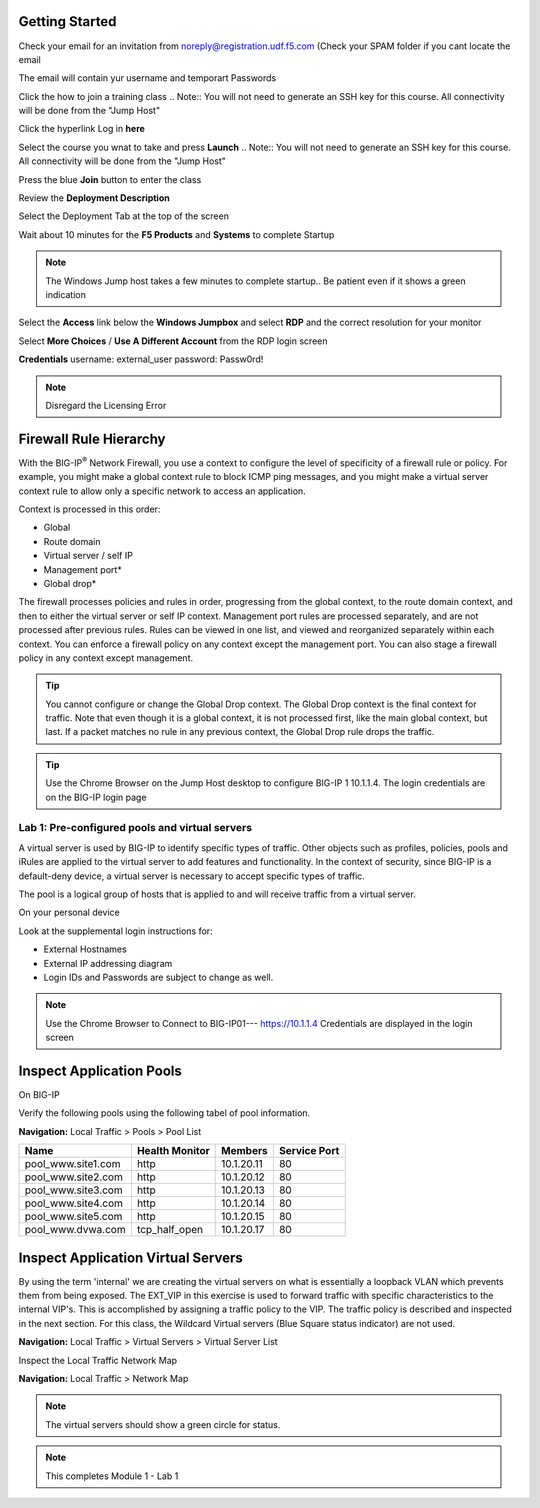 Getting Started
---------------

Check your email for an invitation from noreply@registration.udf.f5.com (Check your SPAM folder if you cant locate the email

The email will contain yur username and temporart Passwords

Click the how to join a training class 
.. Note:: You will not need to generate an SSH key for this course. All connectivity will be done from the "Jump Host"

Click the hyperlink Log in **here** 

|image301|

Select the course you wnat to take and press **Launch**
.. Note:: You will not need to generate an SSH key for this course. All connectivity will be done from the "Jump Host"

|image302|

Press the blue **Join** button to enter the class

Review the **Deployment Description**

Select the Deployment Tab at the top of the screen

|image303|

Wait about 10 minutes for the **F5 Products** and **Systems** to complete Startup

.. Note:: The Windows  Jump host takes a few minutes to complete startup.. Be patient even if it shows a green indication

Select the **Access** link below the **Windows Jumpbox** and select **RDP** and the correct resolution for your monitor

Select **More Choices**  / **Use A Different Account** from the RDP login screen

**Credentials**
username: external_user
password: Passw0rd!

|image304|


.. Note:: Disregard the Licensing Error

Firewall Rule Hierarchy
-----------------------

With the BIG-IP\ :sup:`®` Network Firewall, you use a context to
configure the level of specificity of a firewall rule or policy. For
example, you might make a global context rule to block ICMP ping
messages, and you might make a virtual server context rule to allow only
a specific network to access an application.

Context is processed in this order:

-  Global

-  Route domain

-  Virtual server / self IP

-  Management port\*

-  Global drop\*

The firewall processes policies and rules in order, progressing from the
global context, to the route domain context, and then to either the
virtual server or self IP context. Management port rules are processed
separately, and are not processed after previous rules. Rules can be
viewed in one list, and viewed and reorganized separately within each
context. You can enforce a firewall policy on any context except the
management port. You can also stage a firewall policy in any context
except management.

|image300|

.. TIP:: You cannot configure or change the Global Drop context. The Global Drop context is the final context for traffic. Note that even though it is a global context, it is not processed first, like the main global context, but last. If a packet matches no rule in any previous context, the Global Drop rule drops the traffic.

.. TIP:: Use the Chrome Browser on the Jump Host desktop to configure BIG-IP 1 10.1.1.4. The login credentials are on the BIG-IP login page 


Lab 1: Pre-configured  pools and  virtual servers
===================================================

A virtual server is used by BIG-IP to identify specific types of
traffic. Other objects such as profiles, policies, pools and iRules are
applied to the virtual server to add features and functionality. In the
context of security, since BIG-IP is a default-deny device, a virtual
server is necessary to accept specific types of traffic.

The pool is a logical group of hosts that is applied to and will receive
traffic from a virtual server.

On your personal  device

Look at the supplemental login instructions for:

* External Hostnames

* External IP addressing diagram

* Login IDs and Passwords are subject to change as well.

|image1|


.. Note:: Use the Chrome Browser to Connect to BIG-IP01--- https://10.1.1.4 Credentials are displayed in the login screen

Inspect Application Pools
------------------------

On BIG-IP

Verify the following pools using the following tabel of pool information.  


**Navigation:** Local Traffic > Pools > Pool List

.. list-table::
   :header-rows: 1

   * - **Name**
     - **Health Monitor**
     - **Members**
     - **Service Port**
   * - pool\_www.site1.com
     - http
     - 10.1.20.11
     - 80
   * - pool\_www.site2.com
     - http
     - 10.1.20.12
     - 80
   * - pool\_www.site3.com
     - http
     - 10.1.20.13
     - 80
   * - pool\_www.site4.com
     - http
     - 10.1.20.14
     - 80
   * - pool\_www.site5.com
     - http
     - 10.1.20.15
     - 80
   * - pool\_www.dvwa.com
     - tcp\_half\_open
     - 10.1.20.17
     - 80


|image162|


Inspect Application Virtual Servers
-----------------------------------

By using the term 'internal' we are creating the virtual servers on what is essentially a loopback VLAN which prevents them from being exposed. The EXT_VIP in this exercise is used to forward traffic with specific characteristics to the internal VIP's. This is accomplished by assigning a traffic policy to the VIP. The traffic policy is described and inspected in the next section. For this class, the Wildcard Virtual servers (Blue Square  status indicator)  are not used. 


**Navigation:** Local Traffic > Virtual Servers > Virtual Server List


|image163|


Inspect the Local Traffic Network Map

**Navigation:** Local Traffic > Network Map

|image7|

.. NOTE:: The virtual servers should show a green circle for status.

.. NOTE:: This completes Module 1 - Lab 1



.. |image162| image:: /_static/class2/image162.png
.. |image163| image:: /_static/class2/image163.png
.. |image1| image:: /_static/class2/image3.png
.. |image2| image:: /_static/class2/image4.png
   :width: 6.74931in
   :height: 5.88401in
.. |image3| image:: /_static/class2/image5.png
   :width: 7.05556in
   :height: 1.33333in
.. |image4| image:: /_static/class2/image6.png
   :width: 7.05556in
   :height: 3.22222in
.. |image5| image:: /_static/class2/image7.png
   :width: 7.05556in
   :height: 7.31944in
.. |image6| image:: /_static/class2/image8.png
   :width: 7.05000in
   :height: 3.46949in
.. |image7| image:: /_static/class2/image7.png
   :width: 7.05000in
   :height: 5.46949in
.. |image8| image:: /_static/class2/image10.png
   :width: 7.05556in
   :height: 2.63889in
.. |image9| image:: /_static/class2/image11.png
   :width: 7.05556in
.. |image10| image:: /_static/class2/image12.png
   :width: 7.05556in
.. |image300| image:: /_static/class2/image300.png
   :width: 7.05556in
.. |image301| image:: /_static/class2/image301.png
   :width: 7.05556in
.. |image302| image:: /_static/class2/image302.png
   :width: 7.05556in
.. |image303| image:: /_static/class2/image303.png
   :width: 7.05556in
.. |image304| image:: /_static/class2/image304.png
   :width: 7.05556in